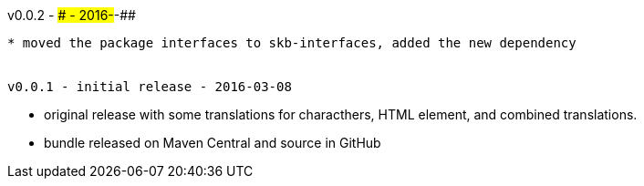 v0.0.2 - ### - 2016-##-##
-------------------------------------
* moved the package interfaces to skb-interfaces, added the new dependency


v0.0.1 - initial release - 2016-03-08
-------------------------------------
* original release with some translations for characthers, HTML element, and combined translations.
* bundle released on Maven Central and source in GitHub
